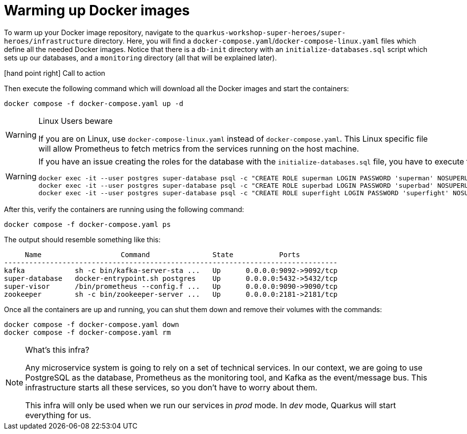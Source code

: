 [[introduction-preparing-warming-docker]]
= Warming up Docker images

To warm up your Docker image repository, navigate to the `quarkus-workshop-super-heroes/super-heroes/infrastructure` directory.
Here, you will find a `docker-compose.yaml`/`docker-compose-linux.yaml` files which define all the needed Docker images.
Notice that there is a `db-init` directory with an `initialize-databases.sql` script which sets up our databases, and a `monitoring` directory (all that will be explained later).

icon:hand-point-right[role="red", size=2x] [red big]#Call to action#

Then execute the following command which will download all the Docker images and start the containers:

[source,shell]
----
docker compose -f docker-compose.yaml up -d
----

[WARNING]
.Linux Users beware
====
If you are on Linux, use `docker-compose-linux.yaml` instead of `docker-compose.yaml`. This Linux specific file will allow Prometheus to fetch metrics from the services running on the host machine.
====

[WARNING]
====
If you have an issue creating the roles for the database with the `initialize-databases.sql` file, you have to execute the following commands:

[source,shell]
----
docker exec -it --user postgres super-database psql -c "CREATE ROLE superman LOGIN PASSWORD 'superman' NOSUPERUSER INHERIT NOCREATEDB NOCREATEROLE NOREPLICATION"
docker exec -it --user postgres super-database psql -c "CREATE ROLE superbad LOGIN PASSWORD 'superbad' NOSUPERUSER INHERIT NOCREATEDB NOCREATEROLE NOREPLICATION"
docker exec -it --user postgres super-database psql -c "CREATE ROLE superfight LOGIN PASSWORD 'superfight' NOSUPERUSER INHERIT NOCREATEDB NOCREATEROLE NOREPLICATION"
----
====

After this, verify the containers are running using the following command:

[source,shell]
----
docker compose -f docker-compose.yaml ps
----

The output should resemble something like this:

[source,shell]
----
     Name                   Command               State           Ports
--------------------------------------------------------------------------------
kafka            sh -c bin/kafka-server-sta ...   Up      0.0.0.0:9092->9092/tcp
super-database   docker-entrypoint.sh postgres    Up      0.0.0.0:5432->5432/tcp
super-visor      /bin/prometheus --config.f ...   Up      0.0.0.0:9090->9090/tcp
zookeeper        sh -c bin/zookeeper-server ...   Up      0.0.0.0:2181->2181/tcp
----

Once all the containers are up and running, you can shut them down and remove their volumes with the commands:

[source,shell]
----
docker compose -f docker-compose.yaml down
docker compose -f docker-compose.yaml rm
----

[NOTE]
====
.What's this infra?
Any microservice system is going to rely on a set of technical services.
In our context, we are going to use PostgreSQL as the database, Prometheus as the monitoring tool, and Kafka as the event/message bus.
This infrastructure starts all these services, so you don't have to worry about them.

This infra will only be used when we run our services in _prod_ mode. In _dev_ mode, Quarkus will start everything for us.
====
